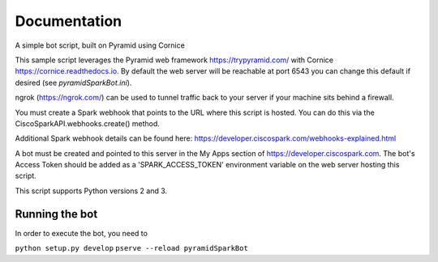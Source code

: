 Documentation
=============

A simple bot script, built on Pyramid using Cornice

This sample script leverages the Pyramid web framework https://trypyramid.com/
with Cornice https://cornice.readthedocs.io.  By default the web server will be
reachable at port 6543 you can change this default if desired
(see `pyramidSparkBot.ini`).

ngrok (https://ngrok.com/) can be used to tunnel traffic back to your server
if your machine sits behind a firewall.

You must create a Spark webhook that points to the URL where this script is
hosted.  You can do this via the CiscoSparkAPI.webhooks.create() method.

Additional Spark webhook details can be found here:
https://developer.ciscospark.com/webhooks-explained.html

A bot must be created and pointed to this server in the My Apps section of
https://developer.ciscospark.com.  The bot's Access Token should be added as a
'SPARK_ACCESS_TOKEN' environment variable on the web server hosting this
script.

This script supports Python versions 2 and 3.

Running the bot
-------------------

In order to execute the bot, you need to

``python setup.py develop``
``pserve --reload pyramidSparkBot``
